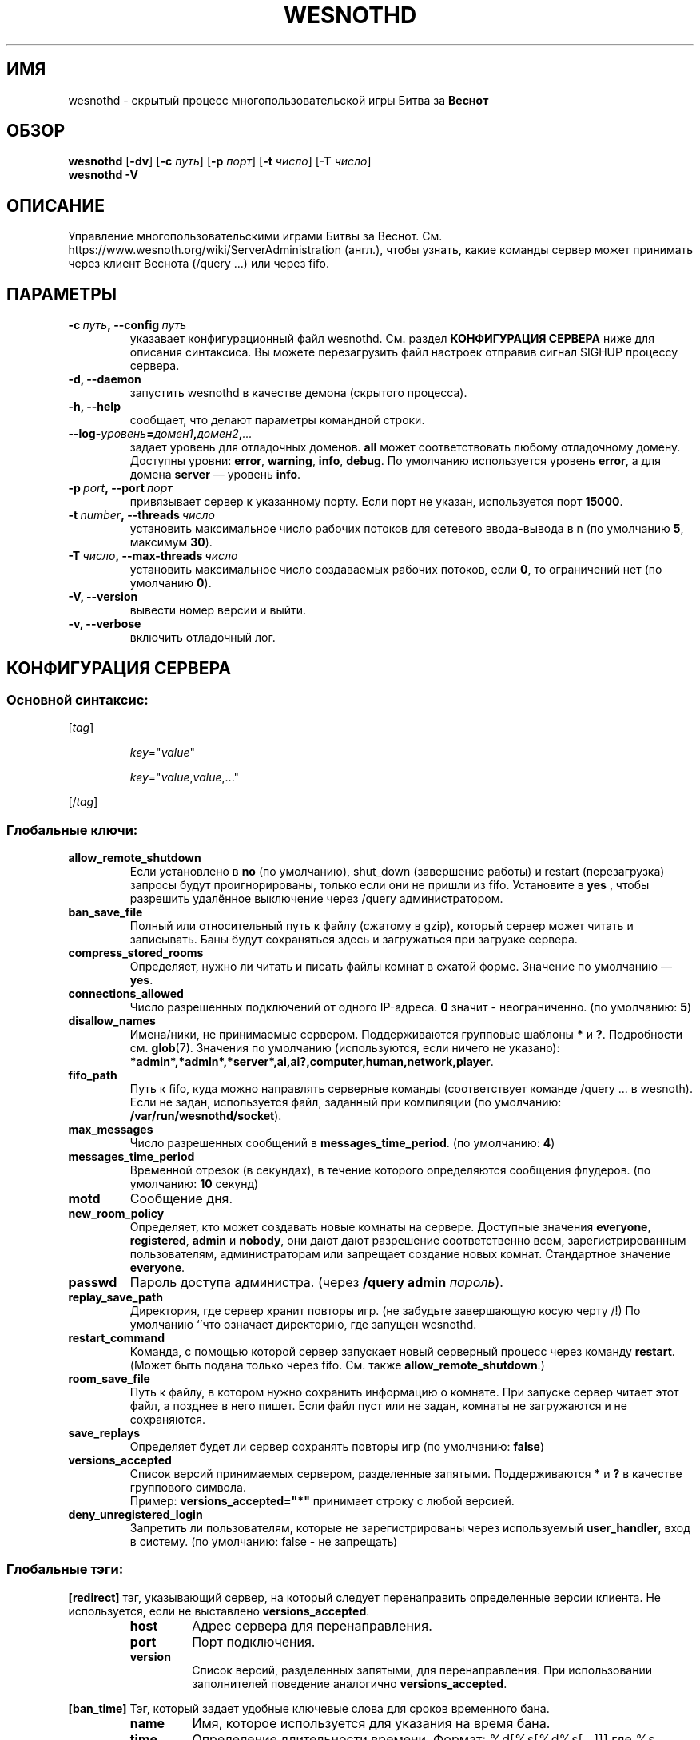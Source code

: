 .\" This program is free software; you can redistribute it and/or modify
.\" it under the terms of the GNU General Public License as published by
.\" the Free Software Foundation; either version 2 of the License, or
.\" (at your option) any later version.
.\"
.\" This program is distributed in the hope that it will be useful,
.\" but WITHOUT ANY WARRANTY; without even the implied warranty of
.\" MERCHANTABILITY or FITNESS FOR A PARTICULAR PURPOSE.  See the
.\" GNU General Public License for more details.
.\"
.\" You should have received a copy of the GNU General Public License
.\" along with this program; if not, write to the Free Software
.\" Foundation, Inc., 51 Franklin Street, Fifth Floor, Boston, MA  02110-1301  USA
.\"
.
.\"*******************************************************************
.\"
.\" This file was generated with po4a. Translate the source file.
.\"
.\"*******************************************************************
.TH WESNOTHD 6 2022 wesnothd "Демон для игры по сети Battle for Wesnoth"
.
.SH ИМЯ
.
wesnothd \- скрытый процесс многопользовательской игры Битва за \fBВеснот\fP
.
.SH ОБЗОР
.
\fBwesnothd\fP [\|\fB\-dv\fP\|] [\|\fB\-c\fP \fIпуть\fP\|] [\|\fB\-p\fP \fIпорт\fP\|] [\|\fB\-t\fP
\fIчисло\fP\|] [\|\fB\-T\fP \fIчисло\fP\|]
.br
\fBwesnothd\fP \fB\-V\fP
.
.SH ОПИСАНИЕ
.
Управление многопользовательскими играми Битвы за
Веснот. См. https://www.wesnoth.org/wiki/ServerAdministration (англ.), чтобы
узнать, какие команды сервер может принимать через клиент Веснота (/query
\&...) или через fifo.
.
.SH ПАРАМЕТРЫ
.
.TP 
\fB\-c\ \fP\fIпуть\fP\fB,\ \-\-config\fP\fI\ путь\fP
указавает конфигурационный файл wesnothd. См. раздел \fBКОНФИГУРАЦИЯ СЕРВЕРА\fP
ниже для описания синтаксиса. Вы можете перезагрузить файл настроек отправив
сигнал SIGHUP процессу сервера.
.TP 
\fB\-d, \-\-daemon\fP
запустить wesnothd в качестве демона (скрытого процесса).
.TP 
\fB\-h, \-\-help\fP
сообщает, что делают параметры командной строки.
.TP 
\fB\-\-log\-\fP\fIуровень\fP\fB=\fP\fIдомен1\fP\fB,\fP\fIдомен2\fP\fB,\fP\fI...\fP
задает уровень для отладочных доменов.  \fBall\fP может соответствовать любому
отладочному домену. Доступны уровни: \fBerror\fP,\ \fBwarning\fP,\ \fBinfo\fP,\ \fBdebug\fP.  По умолчанию используется уровень \fBerror\fP, а для домена
\fBserver\fP — уровень \fBinfo\fP.
.TP 
\fB\-p\ \fP\fIport\fP\fB,\ \-\-port\fP\fI\ порт\fP
привязывает сервер к указанному порту. Если порт не указан, используется
порт \fB15000\fP.
.TP 
\fB\-t\ \fP\fInumber\fP\fB,\ \-\-threads\fP\fI\ число\fP
установить максимальное число рабочих потоков для сетевого ввода\-вывода в n
(по умолчанию \fB5\fP, максимум  \fB30\fP).
.TP 
\fB\-T\ \fP\fIчисло\fP\fB,\ \-\-max\-threads\fP\fI\ число\fP
установить максимальное число создаваемых рабочих потоков, если \fB0\fP, то
ограничений нет (по умолчанию \fB0\fP).
.TP 
\fB\-V, \-\-version\fP
вывести номер версии и выйти.
.TP 
\fB\-v, \-\-verbose\fP
включить отладочный лог.
.
.SH "КОНФИГУРАЦИЯ СЕРВЕРА"
.
.SS "Основной синтаксис:"
.
.P
[\fItag\fP]
.IP
\fIkey\fP="\fIvalue\fP"
.IP
\fIkey\fP="\fIvalue\fP,\fIvalue\fP,..."
.P
[/\fItag\fP]
.
.SS "Глобальные ключи:"
.
.TP 
\fBallow_remote_shutdown\fP
Если установлено в \fBno\fP (по умолчанию), shut_down (завершение работы) и
restart (перезагрузка) запросы будут проигнорированы, только если они не
пришли из fifo.  Установите в \fByes\fP , чтобы разрешить удалённое выключение
через /query администратором.
.TP 
\fBban_save_file\fP
Полный или относительный путь к файлу (сжатому в gzip), который сервер может
читать и записывать.  Баны будут сохраняться здесь и загружаться при
загрузке сервера.
.TP 
\fBcompress_stored_rooms\fP
Определяет, нужно ли читать и писать файлы комнат в сжатой форме. Значение
по умолчанию — \fByes\fP.
.TP 
\fBconnections_allowed\fP
Число разрешенных подключений от одного IP\-адреса. \fB0\fP значит \-
неограниченно. (по умолчанию: \fB5\fP)
.TP 
\fBdisallow_names\fP
Имена/ники, не принимаемые сервером. Поддерживаются групповые шаблоны \fB*\fP и
\fB?\fP. Подробности см. \fBglob\fP(7). Значения по умолчанию (используются, если
ничего не указано):
\fB*admin*,*admln*,*server*,ai,ai?,computer,human,network,player\fP.
.TP 
\fBfifo_path\fP
Путь к fifo, куда можно направлять серверные команды (соответствует команде
/query ... в wesnoth).  Если не задан, используется файл, заданный при
компиляции (по умолчанию: \fB/var/run/wesnothd/socket\fP).
.TP 
\fBmax_messages\fP
Число разрешенных сообщений в \fBmessages_time_period\fP. (по умолчанию: \fB4\fP)
.TP 
\fBmessages_time_period\fP
Временной отрезок (в секундах), в течение которого определяются сообщения
флудеров. (по умолчанию: \fB10\fP секунд)
.TP 
\fBmotd\fP
Сообщение дня.
.TP 
\fBnew_room_policy\fP
Определяет, кто может создавать новые комнаты на сервере. Доступные значения
\fBeveryone\fP, \fBregistered\fP, \fBadmin\fP и \fBnobody\fP, они дают дают разрешение
соответственно всем, зарегистрированным пользователям, администраторам или
запрещает создание новых комнат. Стандартное значение \fBeveryone\fP.
.TP 
\fBpasswd\fP
Пароль доступа администра. (через \fB/query admin \fP\fIпароль\fP).
.TP 
\fBreplay_save_path\fP
Директория, где сервер хранит повторы игр. (не забудьте завершающую косую
черту /!) По умолчанию `'что означает директорию, где запущен wesnothd.
.TP 
\fBrestart_command\fP
Команда, с помощью которой сервер запускает новый серверный процесс через
команду \fBrestart\fP.  (Может быть подана только через fifo.  См. также
\fBallow_remote_shutdown\fP.)
.TP 
\fBroom_save_file\fP
Путь к файлу, в котором нужно сохранить информацию о комнате.  При запуске
сервер читает этот файл, а позднее в него пишет.  Если файл пуст или не
задан, комнаты не загружаются и не сохраняются.
.TP 
\fBsave_replays\fP
Определяет будет ли сервер сохранять повторы игр (по умолчанию: \fBfalse\fP)
.TP 
\fBversions_accepted\fP
Список версий принимаемых сервером, разделенные запятыми. Поддерживаются
\fB*\fP и \fB?\fP в качестве группового символа.
.br
Пример: \fBversions_accepted="*"\fP принимает строку с любой версией.
.TP 
\fBdeny_unregistered_login\fP
Запретить ли пользователям, которые не зарегистрированы через используемый
\fBuser_handler\fP, вход в систему. (по умолчанию: false \- не запрещать)
.
.SS "Глобальные тэги:"
.
.P
\fB[redirect]\fP тэг, указывающий сервер, на который следует перенаправить
определенные версии клиента. Не используется, если не выставлено
\fBversions_accepted\fP.
.RS
.TP 
\fBhost\fP
Адрес сервера для перенаправления.
.TP 
\fBport\fP
Порт подключения.
.TP 
\fBversion\fP
Список версий, разделенных запятыми, для перенаправления. При использовании
заполнителей поведение аналогично \fBversions_accepted\fP.
.RE
.P
\fB[ban_time]\fP Тэг, который задает удобные ключевые слова для сроков
временного бана.
.RS
.TP 
\fBname\fP
Имя, которое используется для указания на время бана.
.TP 
\fBtime\fP
Определение длительности времени. Формат: %d[%s[%d%s[...]]] где %s
(секунды), m (минуты), h (часы), D (дни), M (месяцы) or Y (годы) и %d это
число. Если формат не указан, предполагается что время указано в минутах
(m). Пример: \fBtime="1D12h30m"\fP приводит к бану на 1 день, 12 часов и 30
минут.
.RE
.P
\fB[proxy]\fP тэг указывает серверу работать в качестве прокси и передавать
поступающие пользовательские запросы на указанный сервер. Принимает те же
ключи, что и \fB[redirect]\fP.
.RE
.P
\fB[user_handler]\fP Настройка блока работы с пользователями. Если секции
\fB[user_handler]\fP в конфигурационном файле нет, сервер запустится без службы
регистрации ников. Все дополнительные таблицы, необходимые для работы
\fBforum_user_handler\fP, можно найти в файле table_definitions.sql, что
находится в репозитории исходного кода Веснота. Требует включенную поддержку
MySQL. В cmake она включается при помощи \fBENABLE_MYSQL\fP, а в scons \-
\fBforum_user_handler.\fP
.RS
.TP 
\fBdb_host\fP
Имя хоста сервера базы данных
.TP 
\fBdb_name\fP
Имя базы данных
.TP 
\fBdb_user\fP
Имя пользователя для входа в базу данных
.TP 
\fBdb_password\fP
Пароль пользвателя
.TP 
\fBdb_users_table\fP
Название таблицы где ваш phpbb форум хранит данные о пользователях. Скорее
всего, это <префикс\-таблицы>_users (т.е. phpbb3_users).
.TP 
\fBdb_extra_table\fP
Название таблицы, в которой wesnothd сохранит свои данные об играх.
.TP 
\fBdb_game_info_table\fP
Название таблицы, в которой wesnothd сохранит свои данные об играх.
.TP 
\fBdb_game_player_info_table\fP
Название таблицы, в которой wesnothd сохранит свои данные о пользователях в
игре.
.TP 
\fBdb_game_modification_info_table\fP
Название таблицы, в которой wesnothd сохранит свои данные о модификациях,
используемых в игре.
.TP 
\fBdb_user_group_table\fP
Название таблицы, где Ваш phpbb форум хранит данные о группах
пользователей. Скорее всего это <префикс\-таблицы>_user_group
(т.е. phpbb3_user_group).
.TP 
\fBmp_mod_group\fP
Идентификатор группы пользователей форума, имеющих полномочия модератора.
.RE
.
.SH "КОД ВЫХОДА"
.
Если сервер закончил работу правильно, код выхода 0. Код выхода 2 означает
что в параметрах командной строки были ошибки.
.
.SH АВТОР
.
Написана Дэвидом Уайтом (David White)
<davidnwhite@verizon.net>. Отредактирована Нильсом Кнейпером (Nils
Kneuper) <crazy\-ivanovic@gmx.net>, ott <ott@gaon.net>,
Soliton <soliton.de@gmail.com> и Томасом Баумхаером
<thomas.baumhauer@gmail.com>. Эта страница изначально была написана
Сирилом Бауторсом (Cyril Bouthors) <cyril@bouthors.org>.
.br
Посетите официальную страницу: https://www.wesnoth.org/
.
.SH "АВТОРСКОЕ ПРАВО"
.
Авторское право \(co Дэвид Уайт, 2003\-2022 <davidnwhite@verizon.net>
.br
Это — Свободное программное обеспечение; эта программа находится под
лицензией GPL версии 2, опубликованной Фондом свободного программного
обеспечения (Free Software Foundation).  НИКАКИХ гарантий не
предоставляется; даже для КОММЕРЧЕСКОЙ ЦЕННОСТИ или для СООТВЕТСТВИЯ
КАКОЙ\-ТО ЦЕЛИ.
.
.SH "СМ. ТАКЖЕ"
.
\fBwesnoth\fP(6)

